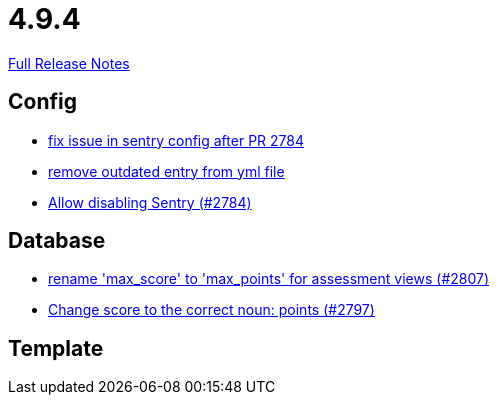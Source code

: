 // SPDX-FileCopyrightText: 2023 Artemis Changelog Contributors
//
// SPDX-License-Identifier: CC-BY-SA-4.0

= 4.9.4

link:https://github.com/ls1intum/Artemis/releases/tag/4.9.4[Full Release Notes]

== Config

* link:https://www.github.com/ls1intum/Artemis/commit/20633bd616f67e03951ceb38a938f696b63aec77/[fix issue in sentry config after PR 2784]
* link:https://www.github.com/ls1intum/Artemis/commit/e3d810fffd468b6fa3e1a5305f152de8c9b009ca/[remove outdated entry from yml file]
* link:https://www.github.com/ls1intum/Artemis/commit/c984b6300311cb43a255dddeeae292ece24c86a2/[Allow disabling Sentry (#2784)]


== Database

* link:https://www.github.com/ls1intum/Artemis/commit/8838384dcb92ad91867c2bd820924e3ed8e118e5/[rename 'max_score' to 'max_points' for assessment views (#2807)]
* link:https://www.github.com/ls1intum/Artemis/commit/9caa774f8bcb709245fcbe152b327e7dc6cb38bf/[Change score to the correct noun: points (#2797)]


== Template
